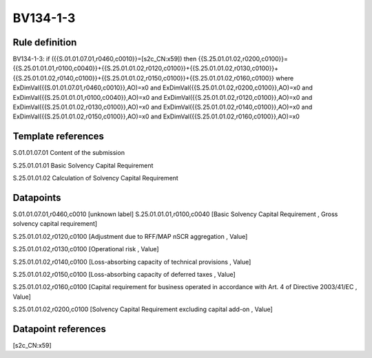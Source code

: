 =========
BV134-1-3
=========

Rule definition
---------------

BV134-1-3: if ({{S.01.01.07.01,r0460,c0010}}=[s2c_CN:x59]) then {{S.25.01.01.02,r0200,c0100}}={{S.25.01.01.01,r0100,c0040}}+{{S.25.01.01.02,r0120,c0100}}+{{S.25.01.01.02,r0130,c0100}}+{{S.25.01.01.02,r0140,c0100}}+{{S.25.01.01.02,r0150,c0100}}+{{S.25.01.01.02,r0160,c0100}} where ExDimVal({{S.01.01.07.01,r0460,c0010}},AO)=x0 and ExDimVal({{S.25.01.01.02,r0200,c0100}},AO)=x0 and ExDimVal({{S.25.01.01.01,r0100,c0040}},AO)=x0 and ExDimVal({{S.25.01.01.02,r0120,c0100}},AO)=x0 and ExDimVal({{S.25.01.01.02,r0130,c0100}},AO)=x0 and ExDimVal({{S.25.01.01.02,r0140,c0100}},AO)=x0 and ExDimVal({{S.25.01.01.02,r0150,c0100}},AO)=x0 and ExDimVal({{S.25.01.01.02,r0160,c0100}},AO)=x0


Template references
-------------------

S.01.01.07.01 Content of the submission

S.25.01.01.01 Basic Solvency Capital Requirement

S.25.01.01.02 Calculation of Solvency Capital Requirement


Datapoints
----------

S.01.01.07.01,r0460,c0010 [unknown label]
S.25.01.01.01,r0100,c0040 [Basic Solvency Capital Requirement , Gross solvency capital requirement]

S.25.01.01.02,r0120,c0100 [Adjustment due to RFF/MAP nSCR aggregation , Value]

S.25.01.01.02,r0130,c0100 [Operational risk , Value]

S.25.01.01.02,r0140,c0100 [Loss-absorbing capacity of technical provisions , Value]

S.25.01.01.02,r0150,c0100 [Loss-absorbing capacity of deferred taxes , Value]

S.25.01.01.02,r0160,c0100 [Capital requirement for business operated in accordance with Art. 4 of Directive 2003/41/EC , Value]

S.25.01.01.02,r0200,c0100 [Solvency Capital Requirement excluding capital add-on , Value]



Datapoint references
--------------------

[s2c_CN:x59]